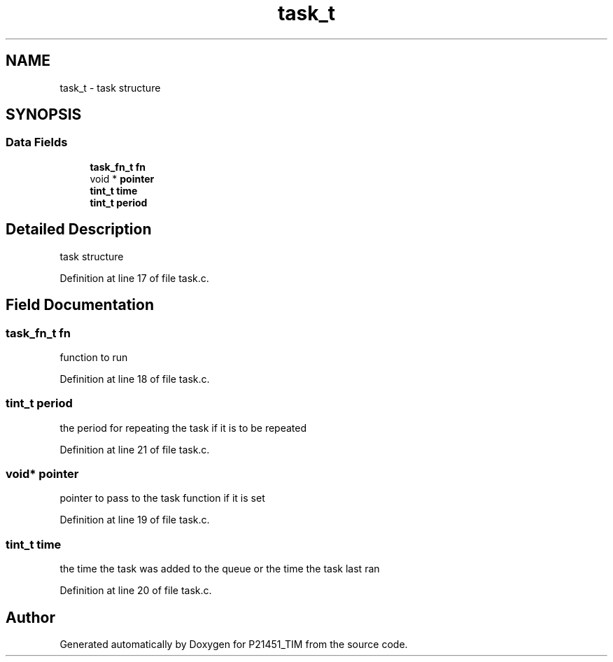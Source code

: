 .TH "task_t" 3 "Tue Jan 26 2016" "Version 0.1" "P21451_TIM" \" -*- nroff -*-
.ad l
.nh
.SH NAME
task_t \- task structure  

.SH SYNOPSIS
.br
.PP
.SS "Data Fields"

.in +1c
.ti -1c
.RI "\fBtask_fn_t\fP \fBfn\fP"
.br
.ti -1c
.RI "void * \fBpointer\fP"
.br
.ti -1c
.RI "\fBtint_t\fP \fBtime\fP"
.br
.ti -1c
.RI "\fBtint_t\fP \fBperiod\fP"
.br
.in -1c
.SH "Detailed Description"
.PP 
task structure 
.PP
Definition at line 17 of file task\&.c\&.
.SH "Field Documentation"
.PP 
.SS "\fBtask_fn_t\fP fn"
function to run 
.PP
Definition at line 18 of file task\&.c\&.
.SS "\fBtint_t\fP period"
the period for repeating the task if it is to be repeated 
.PP
Definition at line 21 of file task\&.c\&.
.SS "void* pointer"
pointer to pass to the task function if it is set 
.PP
Definition at line 19 of file task\&.c\&.
.SS "\fBtint_t\fP time"
the time the task was added to the queue or the time the task last ran 
.PP
Definition at line 20 of file task\&.c\&.

.SH "Author"
.PP 
Generated automatically by Doxygen for P21451_TIM from the source code\&.
